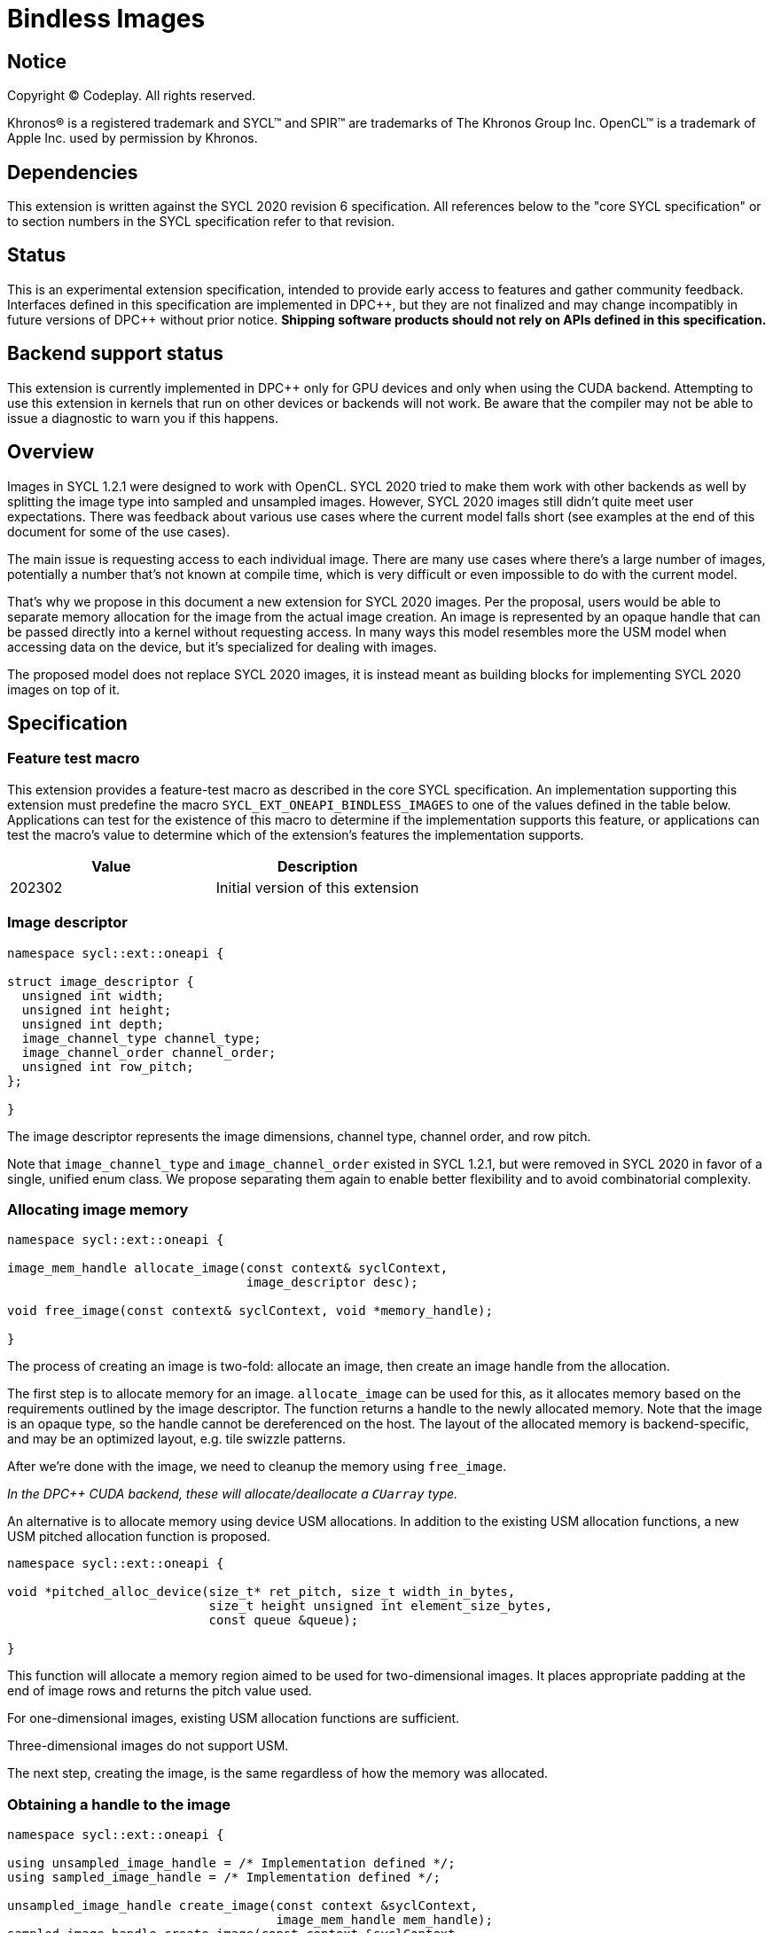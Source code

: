 # Bindless Images

:source-highlighter: coderay
:coderay-linenums-mode: table
:dpcpp: pass:[DPC++]

// This section needs to be after the document title.
:doctype: book
:toc2:
:toc: left
:encoding: utf-8
:lang: en

:blank: pass:[ +]
// Set the default source code type in this document to C++,
// for syntax highlighting purposes.  This is needed because
// docbook uses c++ and html5 uses cpp.
:language: {basebackend@docbook:c++:cpp}


== Notice

[%hardbreaks]
Copyright (C) Codeplay. All rights reserved.

Khronos(R) is a registered trademark and SYCL(TM) and SPIR(TM) are trademarks
of The Khronos Group Inc.  OpenCL(TM) is a trademark of Apple Inc. used by
permission by Khronos.


== Dependencies

This extension is written against the SYCL 2020 revision 6 specification.  All
references below to the "core SYCL specification" or to section numbers in the
SYCL specification refer to that revision.


== Status

This is an experimental extension specification, intended to provide early
access to features and gather community feedback.  Interfaces defined in this
specification are implemented in {dpcpp}, but they are not finalized and may
change incompatibly in future versions of {dpcpp} without prior notice.
*Shipping software products should not rely on APIs defined in this
specification.*


== Backend support status

This extension is currently implemented in {dpcpp} only for GPU devices and
only when using the CUDA backend.  Attempting to use this extension in
kernels that run on other devices or backends will not work. 
Be aware that the compiler may not be able to issue a diagnostic to
warn you if this happens.

== Overview

Images in SYCL 1.2.1 were designed to work with OpenCL.
SYCL 2020 tried to make them work with other backends as well
by splitting the image type into sampled and unsampled images.
However, SYCL 2020 images still didn't quite meet user expectations.
There was feedback about various use cases where the current model falls short
(see examples at the end of this document for some of the use cases).

The main issue is requesting access to each individual image.
There are many use cases where there's a large number of images,
potentially a number that's not known at compile time,
which is very difficult or even impossible to do with the current model.

That's why we propose in this document a new extension for SYCL 2020 images.
Per the proposal, users would be able to separate memory allocation for the 
image from the actual image creation.
An image is represented  by an opaque handle that can be passed directly into 
a kernel without requesting access.
In many ways this model resembles more the USM model when accessing data on 
the device, but it's specialized for dealing with images.

The proposed model does not replace SYCL 2020 images,
it is instead meant as building blocks for implementing SYCL 2020 images on 
top of it.


== Specification

=== Feature test macro

This extension provides a feature-test macro as described in the core SYCL
specification. An implementation supporting this extension must predefine the
macro `SYCL_EXT_ONEAPI_BINDLESS_IMAGES` to one of the values defined in the
table below. Applications can test for the existence of this macro to
determine if the implementation supports this feature, or applications can test
the macro's value to determine which of the extension's features the
implementation supports.

[frame="none",options="header"]
|======================
|Value |Description
|202302 |Initial version of this extension
|======================

=== Image descriptor

```cpp
namespace sycl::ext::oneapi {

struct image_descriptor {
  unsigned int width;
  unsigned int height;
  unsigned int depth;
  image_channel_type channel_type;
  image_channel_order channel_order;
  unsigned int row_pitch;
};

}
```

The image descriptor represents the image dimensions, channel type, channel 
order, and row pitch.

Note that `image_channel_type` and `image_channel_order` existed in SYCL 1.2.1,
but were removed in SYCL 2020 in favor of a single, unified enum class.
We propose separating them again to enable better flexibility
and to avoid combinatorial complexity.

=== Allocating image memory

```cpp
namespace sycl::ext::oneapi {

image_mem_handle allocate_image(const context& syclContext, 
                                image_descriptor desc);

void free_image(const context& syclContext, void *memory_handle);

}
```

The process of creating an image is two-fold:
allocate an image, then create an image handle from the allocation.

The first step is to allocate memory for an image.
`allocate_image` can be used for this,
as it allocates memory based on the requirements outlined by the image 
descriptor. The function returns a handle to the newly allocated memory.
Note that the image is an opaque type, so the handle cannot be dereferenced on 
the host. The layout of the allocated memory is backend-specific, and may be an 
optimized layout, e.g. tile swizzle patterns.

After we're done with the image, we need to cleanup the memory using 
`free_image`.

_In the DPC++ CUDA backend, these will allocate/deallocate a `CUarray` type._

An alternative is to allocate memory using device USM allocations.
In addition to the existing USM allocation functions, a new USM pitched 
allocation function is proposed.

```cpp
namespace sycl::ext::oneapi {

void *pitched_alloc_device(size_t* ret_pitch, size_t width_in_bytes, 
                           size_t height unsigned int element_size_bytes, 
                           const queue &queue);

}
```

This function will allocate a memory region aimed to be used for 
two-dimensional images.
It places appropriate padding at the end of image rows and returns the pitch 
value used.

For one-dimensional images, existing USM allocation functions are sufficient.

Three-dimensional images do not support USM.

The next step, creating the image, is the same regardless of how the memory 
was allocated.

=== Obtaining a handle to the image

```cpp
namespace sycl::ext::oneapi {

using unsampled_image_handle = /* Implementation defined */;
using sampled_image_handle = /* Implementation defined */;

unsampled_image_handle create_image(const context &syclContext,
                                    image_mem_handle mem_handle);
sampled_image_handle create_image(const context &syclContext,
                                  image_mem_handle mem_handle,
                                  sampler &sampler);

unsampled_image_handle create_image(const context &syclContext, void *usm_ptr);
sampled_image_handle create_image(const context &syclContext, void *usm_ptr,
                                  sampler &sampler);

void destroy_image_handle(const context& syclContext,
                          sampled_image_handle& imageHandle);
void destroy_image_handle(const context& syclContext,
                          unsampled_image_handle& imageHandle);

}
```

Once we have allocated memory, we can pass it into the `create_image` function
to obtain a `sampled_image_handle` or `unsampled_image_handle`.
These objects are opaque types that represent an image object.
They can be captured by value into a SYCL kernel, or they can be passed in a 
buffer as a dynamic array of images (see examples below).

We can either provide a sampler or not when creating the image.

_In the DPC++ CUDA backend a sampled image will correspond to a CUDA texture.
An unsampled image will usually correspond to a CUDA surface, unless the memory 
the texture is created from USM, then it will correspond to a CUDA texture._

After we're done with the image, we need to destroy the handle using 
`destroy_image_handle`.

=== Explicit copies

```cpp
namespace sycl {
class queue {
public:
  event ext_image_memcpy(ext::oneapi::image_mem_handle Dest, void *Src,
                         const ext::oneapi::image_descriptor &Desc);
  event ext_image_memcpy(ext::oneapi::image_mem_handle Dest, void *Src,
                         const ext::oneapi::image_descriptor &Desc,
                         event DepEvent);
  event ext_image_memcpy(ext::oneapi::image_mem_handle Dest, void *Src,
                         const ext::oneapi::image_descriptor &Desc,
                         const std::vector<event> &DepEvents);

  event ext_image_memcpy(void *Dest, ext::oneapi::image_mem_handle Src,
                         const ext::oneapi::image_descriptor &Desc);
  event ext_image_memcpy(void *Dest, ext::oneapi::image_mem_handle Src,
                         const ext::oneapi::image_descriptor &Desc,
                         event DepEvent);
  event ext_image_memcpy(void *Dest, ext::oneapi::image_mem_handle Src,
                         const ext::oneapi::image_descriptor &Desc,
                         const std::vector<event> &DepEvents);

  event ext_image_memcpy(void *Dest, void *Src, 
                         const ext::oneapi::image_descriptor &Desc);
  event ext_image_memcpy(void *Dest, void *Src,
                         const ext::oneapi::image_descriptor &Desc,
                         event DepEvent);
  event ext_image_memcpy(void *Dest, void *Src,
                         const ext::oneapi::image_descriptor &Desc,
                         const std::vector<event> &DepEvents);
};
}
```

An `ext_image_memcpy` function is proposed as a method of the queue, to 
copy image memory. It can be used to copy image memory from host to device, or 
device to host. The image descriptor is used to determine the dimensions of 
the image, and the image row pitch, when copying the data.

For images allocated using USM, existing SYCL functionality can used to 
copy their memory, but we also provide `ext_image_copy` functions that take 
USM pointers.

=== Reading and writing inside the kernel

```cpp
namespace sycl::ext::oneapi {

DataT read_image(const unsampled_image_handle &imageHandle,
                 const CoordT &coords);
DataT read_image(const sampled_image_handle &imageHandle, 
                 const CoordT &coords);

template <typename DataT, typename CoordT>
void write_image(const unsampled_image_handle &imageHandle,
                 const CoordT &Coords, const DataT &Color);

}
```

Inside a kernel it's possible to read an image using `read_image` via the image 
handle, which returns a value of the user specified type `DataT`.
Similarly, it's possible to write to an image via a handle using `write_image`.

`write_image` is not available for sampled images, or images created from USM 
memory.

`DataT` must correspond to the type specified in the `image_descriptor`
when the image was created.

The coordinates are specified as an `int` for 1D images, `int2` for 2D images,
and `int4` for 3D images (not `int3`).

Note that all images must be used in either read-only or write-only fashion 
within a single kernel invocation; read/write images are not supported.

_Sampling will likely require passing a sampler handle to the `read_image` 
function. The current proposal does not require this, as CUDA can tie samplers 
and textures at time of creation._

=== Getting image information from non-USM image memory

Extension functions are provided to retrieve information about images allocated 
using the `image_allocate` function.

```cpp
namespace sycl::ext::oneapi {

sycl::range<3> get_image_range(const sycl::context &syclContext,
                               const image_mem_handle mem_handle);

unsigned int get_image_flags(const sycl::context &syclContext,
                             const image_mem_handle mem_handle);

sycl::image_channel_type
get_image_channel_type(const sycl::context &syclContext,
                       const image_mem_handle mem_handle);

unsigned int get_image_num_channels(const sycl::context &syclContext,
                                    const image_mem_handle mem_handle);

}
```

_These functions provide the same information that CUDA's 
`cuArray3DGetDescriptor` provides._

== Examples

=== 1D image read/write

```cpp
queue q;
auto ctxt = q.get_context();

constexpr size_t N = 512;
std::vector<float4> dataIn(N);
float exp = 512;
for (int i = 0; i < N; i++) {
  dataIn[i] = float4(i, i, i, i);
}

// Image descriptor - can use the same for both images
ext::oneapi::image_descriptor desc({N, 0, 0}, image_channel_order::rgba,
                                   image_channel_type::fp32);

// Extension: returns the device pointer to the allocated memory
auto imgMemoryIn = ext::oneapi::allocate_image(ctxt, desc);
auto imgMemoryOut = ext::oneapi::allocate_image(ctxt, desc);

// Extension: create the image and return the handle
ext::oneapi::image_handle imgIn = 
    ext::oneapi::create_image(ctxt, imgMemoryIn, desc);
ext::oneapi::image_handle imgOut = 
    ext::oneapi::create_image(ctxt, imgMemoryOut, desc);

// Extension: copy over data to device
q.ext_image_copy(imgMemoryIn, dataIn.data(), desc);

// Wait for copy operation to finish
q.wait();

q.submit([&](handler &cgh) {
  // No need to request access, handles captured by value

  cgh.parallel_for(N, [=](id<1> id) {
    // Extension: read image data from handle
    float4 px1 =
        ext::oneapi::read_image<float4>(imgIn, int(id[0]));

    // Extension: write to image data using handle
    sycl::ext::oneapi::write_image<float4>(imgOut, int(id[0]), px1);
  });
});

// Using image handles requires manual synchronization
q.wait_and_throw();

// Cleanup
ext::oneapi::destroy_image_handle(ctxt, imgIn);
ext::oneapi::destroy_image_handle(ctxt, imgOut);
ext::oneapi::free_image(ctxt, imgMemoryIn);
ext::oneapi::free_image(ctxt, imgMemoryOut);
```

=== Reading from a dynamically sized array of 2D images


```cpp
device dev;
queue q(dev);
auto ctxt = q.get_context();

// declare image data
size_t numImages = 5;
size_t width = 7;
size_t height = 3;
size_t N = width * height;
std::vector<float> out(N);
std::vector<float> expected(N);
std::vector<float4> dataIn(N);
for (int i = 0; i < width; i++) {
  for (int j = 0; j < height; j++) {
    expected[j + (height * i)] = (j + (height * i)) * numImages;
    dataIn[j + (height * i)] = {j + (height * i), 0, 0, 0};
  }
}

// Image descriptor - can use the same for all images
sycl::ext::oneapi::image_descriptor desc(
  {width, height}, image_channel_order::rgba, image_channel_type::fp32);

// Allocate each image and save the handles
std::vector<sycl::ext::oneapi::image_mem_handle> imgAllocations;
for (int i = 0; i < numImages; i++) {
  // Extension: returns the handle to the allocated memory
  auto img_mem = sycl::ext::oneapi::allocate_image(ctxt, desc);
  if (img_mem == nullptr) {
    std::cout << "Error allocating image!" << std::endl;
    return 1;
  }
  imgAllocations.push_back(img_mem);
}

// Copy over data to device for each image
for (int i = 0; i < numImages; i++) {
  // Extension: copy over data to device
  q.ext_image_copy(imgAllocations[i], dataIn.data(), desc);
}

// Wait for copy operations to finish
q.wait();

// Create the images and return the handles
std::vector<sycl::ext::oneapi::unsampled_image_handle> imgHandles;
for (int i = 0; i < numImages; i++) {
  // Extension: create the image and return the handle
  sycl::ext::oneapi::unsampled_image_handle imgHandle =
      sycl::ext::oneapi::create_image(ctxt, imgAllocations[i], desc);
  imgHandles.push_back(imgHandle);
}

// Cuda stores data in column-major fashion
// SYCL deals with indexing in row-major fashion
// Reverse output buffer dimensions and access to convert
// the cuda column-major data back to row-major
buffer<float, 2> buf((float *)out.data(), range<2>{height, width});
buffer<sycl::ext::oneapi::unsampled_image_handle, 1> imgHandlesBuf(
    imgHandles.data(), range<1>{numImages});
q.submit([&](handler &cgh) {
  auto outAcc =
      buf.get_access<access_mode::write>(cgh, range<2>{height, width});

  auto imgHandleAcc =
      imgHandlesBuf.get_access<access_mode::read>(cgh, range<1>{numImages});

  cgh.parallel_for<image_addition>(
      nd_range<2>{{width, height}, {width, height}}, [=](nd_item<2> it) {
        size_t dim0 = it.get_local_id(0);
        size_t dim1 = it.get_local_id(1);

        // Sum each image by reading their handle
        float sum = 0;
        for (int i = 0; i < numImages; i++) {
          // Extension: read image data from handle
          sum += (sycl::ext::oneapi::read_image<float4>(
              imgHandleAcc[i], int2(dim0, dim1)))[0];
        }
        outAcc[id<2>{dim1, dim0}] = sum;
      });
});

// Using image handles requires manual synchronization
q.wait_and_throw();

// Cleanup
for (int i = 0; i < numImages; i++) {
  sycl::ext::oneapi::destroy_image_handle(ctxt, imgHandles[i]);
  sycl::ext::oneapi::free_image(ctxt, imgAllocations[i]);
}
```

== Implementation notes

The current DPC++ prototype only implements the proposal for the CUDA backend,
however we are actively exploring Level Zero with SPIR-V.
We are looking at other backend as well in order to ensure the extension can 
work across different backends.

== Issues

=== No dependency tracking

Because this extension allows images to work in a USM-like model,
there are similar limitations to using USM for non-images,
mainly the lack of dependency tracking and the need for users to manually 
synchronize operations.

=== Limitations when using USM as image memory

When USM is used as the image memory, these are the general limitations:

* Not possible to write images, just read.

Then there are dimension specific limitations:

* 1D - Linear interpolation not possible in the CUDA backend.
  A workaround is to allocate 2D pitched memory with a height of 1.
* 2D - Only works with `pitched_alloc_device`.
* 3D - No support at the moment.

=== Not supported yet

These features still need to be handled:

* Level Zero and SPIR-V support
* Mipmapping
* Interop with various backends
* etc.

== Revision History

[frame="none",options="header"]
|======================
|Rev |Date |Changes
|1 |2023-02-03 | Initial draft
|2 |2023-02-23 | - Added `image_mem_handle` for image memory allocated with 
                   `allocate_image`

                 - Added ability to create images from USM

                 - Added new way to copy images, removed requirement for copy 
                   direction

                 - Added image memory information getters to reflect 
                   `cuArray3DGetDescriptor` functionality
|======================

